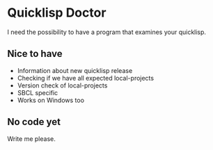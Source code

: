 * Quicklisp Doctor

I need the possibility to have a program that examines your quicklisp.

** Nice to have

+ Information about new quicklisp release
+ Checking if we have all expected local-projects
+ Version check of local-projects
+ SBCL specific
+ Works on Windows too

** No code yet
Write me please.

